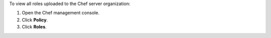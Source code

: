 
.. tag manage_webui_policy_roles_view

To view all roles uploaded to the Chef server organization:

#. Open the Chef management console.
#. Click **Policy**.
#. Click **Roles**.

.. end_tag


